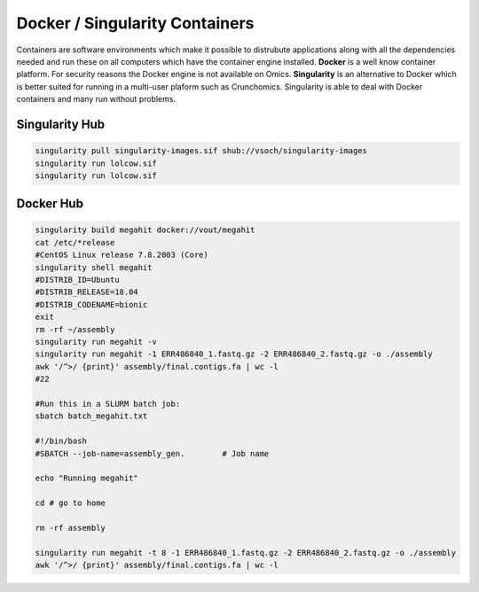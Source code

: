 Docker / Singularity Containers
###############################

Containers are software environments which make it possible to distrubute  applications along with all the dependencies needed and run these on all computers which have the container engine installed. **Docker** is a well know container platform. For security reasons the Docker engine is not available on Omics. **Singularity** is an alternative to Docker which is better suited for running in a multi-user plaform such as Crunchomics. Singularity is able to deal with Docker containers and many run without problems. 

Singularity Hub
***************

.. code-block:: bash

	singularity pull singularity-images.sif shub://vsoch/singularity-images
	singularity run lolcow.sif 
	singularity run lolcow.sif 

Docker Hub
**********

.. code-block:: bash

	singularity build megahit docker://vout/megahit
	cat /etc/*release
	#CentOS Linux release 7.8.2003 (Core)
	singularity shell megahit
	#DISTRIB_ID=Ubuntu
	#DISTRIB_RELEASE=18.04
	#DISTRIB_CODENAME=bionic
	exit
	rm -rf ~/assembly
	singularity run megahit -v
	singularity run megahit -1 ERR486840_1.fastq.gz -2 ERR486840_2.fastq.gz -o ./assembly
	awk '/^>/ {print}' assembly/final.contigs.fa | wc -l
	#22 
	
	#Run this in a SLURM batch job:
	sbatch batch_megahit.txt 

	#!/bin/bash
	#SBATCH --job-name=assembly_gen.        # Job name

	echo "Running megahit" 

	cd # go to home

	rm -rf assembly

	singularity run megahit -t 8 -1 ERR486840_1.fastq.gz -2 ERR486840_2.fastq.gz -o ./assembly 
	awk '/^>/ {print}' assembly/final.contigs.fa | wc -l





